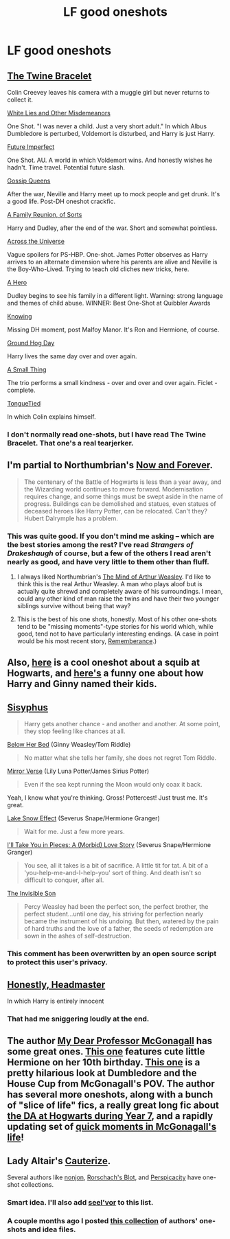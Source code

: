#+TITLE: LF good oneshots

* LF good oneshots
:PROPERTIES:
:Author: ananas42
:Score: 10
:DateUnix: 1427390537.0
:DateShort: 2015-Mar-26
:FlairText: Request
:END:

** [[https://www.fanfiction.net/s/8461800/1/The-Twine-Bracelet][The Twine Bracelet]]

Colin Creevey leaves his camera with a muggle girl but never returns to collect it.

[[https://www.fanfiction.net/s/7587845/1/White-Lies-And-Other-Misdemeanors][White Lies and Other Misdemeanors]]

One Shot. "I was never a child. Just a very short adult." In which Albus Dumbledore is perturbed, Voldemort is disturbed, and Harry is just Harry.

[[https://www.fanfiction.net/s/4590039/1/Future-Imperfect][Future Imperfect]]

One Shot. AU. A world in which Voldemort wins. And honestly wishes he hadn't. Time travel. Potential future slash.

[[https://www.fanfiction.net/s/4389875/1/Gossip-Queens][Gossip Queens]]

After the war, Neville and Harry meet up to mock people and get drunk. It's a good life. Post-DH oneshot crackfic.

[[https://www.fanfiction.net/s/4213331/1/A-Family-Reunion-of-Sorts][A Family Reunion, of Sorts]]

Harry and Dudley, after the end of the war. Short and somewhat pointless.

[[https://www.fanfiction.net/s/4180686/1/Across-the-Universe][Across the Universe]]

Vague spoilers for PS-HBP. One-shot. James Potter observes as Harry arrives to an alternate dimension where his parents are alive and Neville is the Boy-Who-Lived. Trying to teach old cliches new tricks, here.

[[https://www.fanfiction.net/s/4172226/1/A-Hero][A Hero]]

Dudley begins to see his family in a different light. Warning: strong language and themes of child abuse. WINNER: Best One-Shot at Quibbler Awards

[[https://www.fanfiction.net/s/3718384/1/Knowing][Knowing]]

Missing DH moment, post Malfoy Manor. It's Ron and Hermione, of course.

[[https://www.fanfiction.net/s/3248583/1/Ground-Hog-Day][Ground Hog Day]]

Harry lives the same day over and over again.

[[https://www.fanfiction.net/s/2161841/1/A-Small-Thing][A Small Thing]]

The trio performs a small kindness - over and over and over again. Ficlet - complete.

[[https://www.fanfiction.net/s/1151946/1/TongueTied][TongueTied]]

In which Colin explains himself.
:PROPERTIES:
:Author: mlcor87
:Score: 7
:DateUnix: 1427392288.0
:DateShort: 2015-Mar-26
:END:

*** I don't normally read one-shots, but I have read The Twine Bracelet. That one's a real tearjerker.
:PROPERTIES:
:Author: jaysrule24
:Score: 1
:DateUnix: 1427426258.0
:DateShort: 2015-Mar-27
:END:


** I'm partial to Northumbrian's [[https://www.fanfiction.net/s/10547170/1/Now-and-Forever][Now and Forever]].

#+begin_quote
  The centenary of the Battle of Hogwarts is less than a year away, and the Wizarding world continues to move forward. Modernisation requires change, and some things must be swept aside in the name of progress. Buildings can be demolished and statues, even statues of deceased heroes like Harry Potter, can be relocated. Can't they? Hubert Dalrymple has a problem.
#+end_quote
:PROPERTIES:
:Author: __Pers
:Score: 5
:DateUnix: 1427395152.0
:DateShort: 2015-Mar-26
:END:

*** This was quite good. If you don't mind me asking -- which are the best stories among the rest? I've read /Strangers of Drakeshaugh/ of course, but a few of the others I read aren't nearly as good, and have very little to them other than fluff.
:PROPERTIES:
:Author: PsychoGeek
:Score: 1
:DateUnix: 1427397571.0
:DateShort: 2015-Mar-26
:END:

**** I always liked Northumbrian's [[https://www.fanfiction.net/s/5670953/1/The-Mind-of-Arthur-Weasley][The Mind of Arthur Weasley]]. I'd like to think this is the real Arthur Weasley. A man who plays aloof but is actually quite shrewd and completely aware of his surroundings. I mean, could any other kind of man raise the twins and have their two younger siblings survive without being that way?
:PROPERTIES:
:Score: 10
:DateUnix: 1427398363.0
:DateShort: 2015-Mar-27
:END:


**** This is the best of his one shots, honestly. Most of his other one-shots tend to be "missing moments"-type stories for his world which, while good, tend not to have particularly interesting endings. (A case in point would be his most recent story, [[https://www.fanfiction.net/s/11128604/1/Remembrance-or-A-Muggle-at-Hogwarts][Rememberance]].)
:PROPERTIES:
:Author: __Pers
:Score: 2
:DateUnix: 1427399053.0
:DateShort: 2015-Mar-27
:END:


** Also, [[http://archiveofourown.org/works/3111215][here]] is a cool oneshot about a squib at Hogwarts, and [[https://www.fanfiction.net/s/4396574/1/The-Wendell-That-Wasn-t][here's]] a funny one about how Harry and Ginny named their kids.
:PROPERTIES:
:Author: orangedarkchocolate
:Score: 5
:DateUnix: 1427403771.0
:DateShort: 2015-Mar-27
:END:


** [[http://archiveofourown.org/works/1113651][Sisyphus]]

#+begin_quote
  Harry gets another chance - and another and another. At some point, they stop feeling like chances at all.
#+end_quote

[[https://www.fanfiction.net/s/10474427/1/Below-Her-Bed][Below Her Bed]] (Ginny Weasley/Tom Riddle)

#+begin_quote
  No matter what she tells her family, she does not regret Tom Riddle.
#+end_quote

[[http://archiveofourown.org/works/999179][Mirror Verse]] (Lily Luna Potter/James Sirius Potter)

#+begin_quote
  Even if the sea kept running the Moon would only coax it back.
#+end_quote

Yeah, I know what you're thinking. Gross! Pottercest! Just trust me. It's great.

[[https://www.fanfiction.net/s/6633091/1/Lake-Effect-Snow][Lake Snow Effect]] (Severus Snape/Hermione Granger)

#+begin_quote
  Wait for me. Just a few more years.
#+end_quote

[[https://www.fanfiction.net/s/8880996/1/I-ll-Take-You-in-Pieces-A-Morbid-Love-Story][I'll Take You in Pieces: A (Morbid) Love Story]] (Severus Snape/Hermione Granger)

#+begin_quote
  You see, all it takes is a bit of sacrifice. A little tit for tat. A bit of a 'you-help-me-and-I-help-you' sort of thing. And death isn't so difficult to conquer, after all.
#+end_quote

[[http://archiveofourown.org/works/23260][The Invisible Son]]

#+begin_quote
  Percy Weasley had been the perfect son, the perfect brother, the perfect student...until one day, his striving for perfection nearly became the instrument of his undoing. But then, watered by the pain of hard truths and the love of a father, the seeds of redemption are sown in the ashes of self-destruction.
#+end_quote
:PROPERTIES:
:Author: notbloodybritish
:Score: 3
:DateUnix: 1427424572.0
:DateShort: 2015-Mar-27
:END:

*** This comment has been overwritten by an open source script to protect this user's privacy.
:PROPERTIES:
:Author: metaridley18
:Score: 4
:DateUnix: 1427433079.0
:DateShort: 2015-Mar-27
:END:


** [[https://www.fanfiction.net/s/3191147/1/Honestly-Headmaster][Honestly, Headmaster]]

In which Harry is entirely innocent
:PROPERTIES:
:Author: snowywish
:Score: 5
:DateUnix: 1427477854.0
:DateShort: 2015-Mar-27
:END:

*** That had me sniggering loudly at the end.
:PROPERTIES:
:Author: DZCreeper
:Score: 1
:DateUnix: 1427524077.0
:DateShort: 2015-Mar-28
:END:


** The author [[https://www.fanfiction.net/u/2814689/My-Dear-Professor-McGonagall][My Dear Professor McGonagall]] has some great ones. [[https://www.fanfiction.net/s/7202610/1/Chocolate-Stars][This one]] features cute little Hermione on her 10th birthday. [[https://www.fanfiction.net/s/8240750/1/The-House-Cup][This one]] is a pretty hilarious look at Dumbledore and the House Cup from McGonagall's POV. The author has several more oneshots, along with a bunch of "slice of life" fics, a really great long fic about [[https://www.fanfiction.net/s/8078750/1/A-Call-to-Arms][the DA at Hogwarts during Year 7]], and a rapidly updating set of [[https://www.fanfiction.net/s/10473197/1/Great-Deeds][quick moments in McGonagall's life]]!
:PROPERTIES:
:Author: orangedarkchocolate
:Score: 3
:DateUnix: 1427398162.0
:DateShort: 2015-Mar-26
:END:


** Lady Altair's [[https://www.fanfiction.net/s/4152700/1/Cauterize][Cauterize]].

Several authors like [[https://www.fanfiction.net/s/4746187/1/What-a-Bunch-of-Nonjon][nonjon]], [[https://www.fanfiction.net/s/2565609/1/Odd-Ideas][Rorschach's Blot]], and [[https://www.fanfiction.net/s/4038774/1/Adventures-in-Child-Care-and-Other-One-Shots][Perspicacity]] have one-shot collections.
:PROPERTIES:
:Author: truncation_error
:Score: 5
:DateUnix: 1427390952.0
:DateShort: 2015-Mar-26
:END:

*** Smart idea. I'll also add [[https://www.fanfiction.net/s/4780695/1/A-Collection-of-Harmonious-OneShots][seel'vor]] to this list.
:PROPERTIES:
:Score: 4
:DateUnix: 1427404087.0
:DateShort: 2015-Mar-27
:END:


*** A couple months ago I posted [[http://www.reddit.com/r/HPfanfiction/comments/2qytzh/more_drabbles_ficlets_idea_files_plot_bunnies_and/][this collection]] of authors' one-shots and idea files.
:PROPERTIES:
:Score: 4
:DateUnix: 1427407556.0
:DateShort: 2015-Mar-27
:END:
